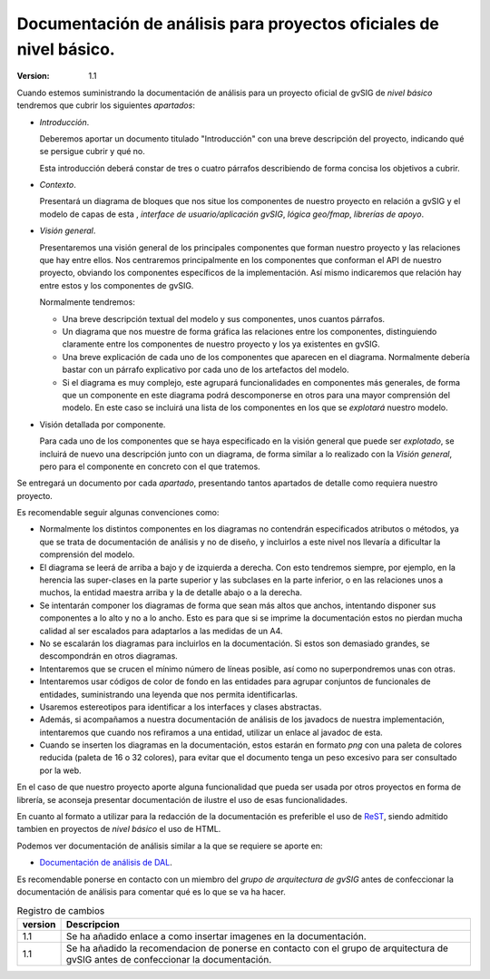 
===================================================================
Documentación de análisis para proyectos oficiales de nivel básico.
===================================================================

:Version:       1.1


Cuando estemos suministrando la documentación de análisis para un
proyecto oficial de gvSIG de *nivel básico* tendremos que cubrir los
siguientes *apartados*:

* *Introducción*.

  Deberemos aportar un documento titulado "Introducción" con una
  breve descripción del proyecto, indicando qué se persigue
  cubrir y qué no.

  Esta introducción deberá constar de tres o cuatro párrafos
  describiendo de forma concisa los objetivos a cubrir.

* *Contexto*.

  Presentará un diagrama de bloques que nos situe los componentes
  de nuestro proyecto en relación a gvSIG y el modelo de capas
  de esta , *interface de usuario/aplicación gvSIG*,
  *lógica geo/fmap*, *librerías de apoyo*.

* *Visión general*.

  Presentaremos una visión general de los principales componentes que
  forman nuestro proyecto y las relaciones que hay entre ellos.
  Nos centraremos principalmente en los componentes que conforman el
  API de nuestro proyecto, obviando los componentes específicos de
  la implementación. Así mismo indicaremos que relación hay entre
  estos y los componentes de gvSIG.

  Normalmente tendremos:

  * Una breve descripción textual del modelo y sus componentes, unos
    cuantos párrafos.

  * Un diagrama que nos muestre de forma gráfica las relaciones entre
    los componentes, distinguiendo claramente entre los componentes
    de nuestro proyecto y los ya existentes en gvSIG.

  * Una breve explicación de cada uno de los componentes que aparecen
    en el diagrama. Normalmente debería bastar con un párrafo explicativo
    por cada uno de los artefactos del modelo.

  * Si el diagrama es muy complejo, este agrupará funcionalidades
    en componentes más generales, de forma que un componente en este
    diagrama podrá descomponerse en otros para una mayor comprensión
    del modelo. En este caso se incluirá una lista de los componentes
    en los que se *explotará* nuestro modelo.

* Visión detallada por componente.

  Para cada uno de los componentes que se haya especificado en la
  visión general que puede ser *explotado*, se incluirá de nuevo
  una descripción junto con un diagrama, de forma similar a lo realizado
  con la *Visión general*, pero para el componente en concreto con
  el que tratemos.

Se entregará un documento por cada *apartado*, presentando
tantos apartados de detalle como requiera nuestro proyecto.


Es recomendable seguir algunas convenciones como:

- Normalmente los distintos componentes en los diagramas no contendrán
  especificados atributos o métodos, ya que se trata de documentación de
  análisis y no de diseño, y incluirlos a este nivel nos llevaría a dificultar
  la comprensión del modelo.

- El diagrama se leerá de arriba a bajo y de izquierda a derecha.
  Con esto tendremos siempre, por ejemplo, en la herencia las super-clases
  en la parte superior y las subclases en la parte inferior, o en las
  relaciones unos a muchos, la entidad maestra arriba y la de detalle
  abajo o a la derecha.

- Se intentarán componer los diagramas de forma que sean más altos
  que anchos, intentando disponer sus componentes a lo alto y no
  a lo ancho. Esto es para que si se imprime la documentación estos
  no pierdan mucha calidad al ser escalados para adaptarlos a las medidas
  de un A4.

- No se escalarán los diagramas para incluirlos en la documentación. Si
  estos son demasiado grandes, se descompondrán en otros diagramas.

- Intentaremos que se crucen el mínimo número de líneas posible, así
  como no superpondremos unas con otras.

- Intentaremos usar códigos de color de fondo en las entidades para
  agrupar conjuntos de funcionales de entidades, suministrando una
  leyenda que nos permita identificarlas.

- Usaremos estereotipos para identificar a los interfaces y clases
  abstractas.

- Además, si acompañamos a nuestra documentación de análisis de los
  javadocs de nuestra implementación, intentaremos que cuando nos
  refiramos a una entidad, utilizar un enlace al javadoc de esta.

- Cuando se inserten los diagramas en la documentación, estos
  estarán en formato *png* con una paleta de colores reducida
  (paleta de 16 o 32 colores), para evitar que el documento
  tenga un peso excesivo para ser consultado por la web.

En el caso de que nuestro proyecto aporte alguna funcionalidad
que pueda ser usada por otros proyectos en forma de librería, se
aconseja presentar documentación de ilustre el uso de esas
funcionalidades.

En cuanto al formato a utilizar para la redacción de la documentación
es preferible el uso de ReST_, siendo admitido tambien en proyectos
de *nivel básico* el uso de HTML.

Podemos ver documentación de análisis similar a la que se requiere
se aporte en:

* `Documentación de análisis de DAL`_.

Es recomendable ponerse en contacto con un miembro del *grupo de arquitectura
de gvSIG* antes de confeccionar la documentación de análisis para comentar
qué es lo que se va ha hacer.



.. _`Documentación de análisis de DAL` : templates/ejemplo_de_analisis1.html
.. _ReST: http://docutils.sourceforge.net/rst.html





.. list-table:: Registro de cambios
   :header-rows: 1

   * - version
     - Descripcion

   * - 1.1
     - Se ha añadido enlace a como insertar imagenes en la documentación.

   * - 1.1
     - Se ha añadido la recomendacion de ponerse en contacto con el
       grupo de arquitectura de gvSIG antes de confeccionar la documentación.

